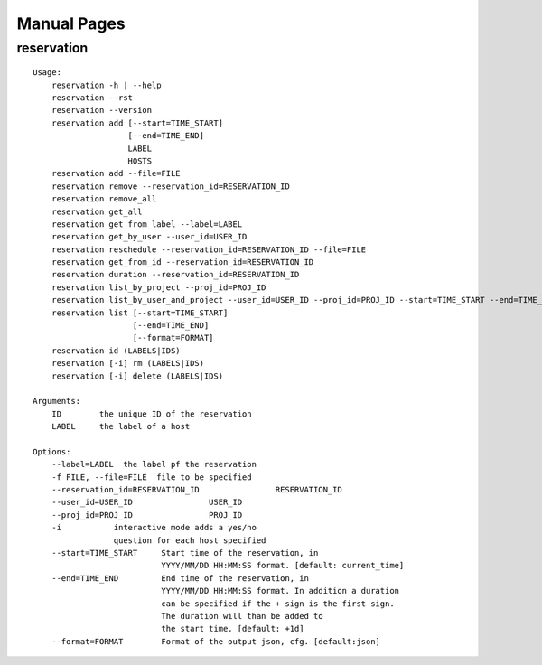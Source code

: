 **********************************************************************
Manual Pages
**********************************************************************

reservation
======================================================================

::

   
   Usage:
       reservation -h | --help
       reservation --rst
       reservation --version
       reservation add [--start=TIME_START]
                       [--end=TIME_END]
                       LABEL
                       HOSTS
       reservation add --file=FILE
       reservation remove --reservation_id=RESERVATION_ID
       reservation remove_all
       reservation get_all
       reservation get_from_label --label=LABEL
       reservation get_by_user --user_id=USER_ID
       reservation reschedule --reservation_id=RESERVATION_ID --file=FILE
       reservation get_from_id --reservation_id=RESERVATION_ID
       reservation duration --reservation_id=RESERVATION_ID
       reservation list_by_project --proj_id=PROJ_ID
       reservation list_by_user_and_project --user_id=USER_ID --proj_id=PROJ_ID --start=TIME_START --end=TIME_END
       reservation list [--start=TIME_START]
                        [--end=TIME_END]
                        [--format=FORMAT]
       reservation id (LABELS|IDS)
       reservation [-i] rm (LABELS|IDS)
       reservation [-i] delete (LABELS|IDS)     
       
   Arguments:
       ID        the unique ID of the reservation
       LABEL     the label of a host
       
   Options:
       --label=LABEL  the label pf the reservation
       -f FILE, --file=FILE  file to be specified
       --reservation_id=RESERVATION_ID                RESERVATION_ID
       --user_id=USER_ID                USER_ID
       --proj_id=PROJ_ID                PROJ_ID
       -i           interactive mode adds a yes/no 
                    question for each host specified
       --start=TIME_START     Start time of the reservation, in 
                              YYYY/MM/DD HH:MM:SS format. [default: current_time]
       --end=TIME_END         End time of the reservation, in 
                              YYYY/MM/DD HH:MM:SS format. In addition a duration
                              can be specified if the + sign is the first sign.
                              The duration will than be added to
                              the start time. [default: +1d]
       --format=FORMAT        Format of the output json, cfg. [default:json]
   
